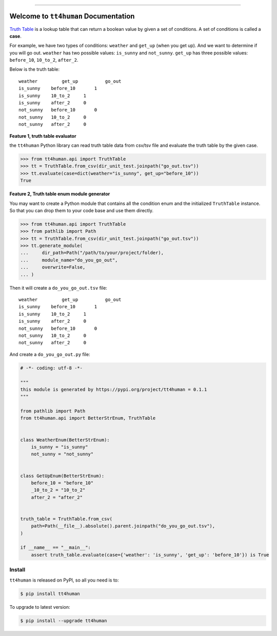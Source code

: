 
.. .. image:: https://readthedocs.org/projects/tt4human/badge/?version=latest
    :target: https://tt4human.readthedocs.io/en/latest/
    :alt: Documentation Status

.. image:: https://github.com/MacHu-GWU/tt4human-project/workflows/CI/badge.svg
    :target: https://github.com/MacHu-GWU/tt4human-project/actions?query=workflow:CI

.. .. image:: https://codecov.io/gh/MacHu-GWU/tt4human-project/branch/main/graph/badge.svg
    :target: https://codecov.io/gh/MacHu-GWU/tt4human-project

.. image:: https://img.shields.io/pypi/v/tt4human.svg
    :target: https://pypi.python.org/pypi/tt4human

.. image:: https://img.shields.io/pypi/l/tt4human.svg
    :target: https://pypi.python.org/pypi/tt4human

.. image:: https://img.shields.io/pypi/pyversions/tt4human.svg
    :target: https://pypi.python.org/pypi/tt4human

.. image:: https://img.shields.io/badge/Release_History!--None.svg?style=social
    :target: https://github.com/MacHu-GWU/tt4human-project/blob/main/release-history.rst

.. image:: https://img.shields.io/badge/STAR_Me_on_GitHub!--None.svg?style=social
    :target: https://github.com/MacHu-GWU/tt4human-project

------

.. .. image:: https://img.shields.io/badge/Link-Document-blue.svg
    :target: https://tt4human.readthedocs.io/en/latest/

.. .. image:: https://img.shields.io/badge/Link-API-blue.svg
    :target: https://tt4human.readthedocs.io/en/latest/py-modindex.html

.. image:: https://img.shields.io/badge/Link-Install-blue.svg
    :target: `install`_

.. image:: https://img.shields.io/badge/Link-GitHub-blue.svg
    :target: https://github.com/MacHu-GWU/tt4human-project

.. image:: https://img.shields.io/badge/Link-Submit_Issue-blue.svg
    :target: https://github.com/MacHu-GWU/tt4human-project/issues

.. image:: https://img.shields.io/badge/Link-Request_Feature-blue.svg
    :target: https://github.com/MacHu-GWU/tt4human-project/issues

.. image:: https://img.shields.io/badge/Link-Download-blue.svg
    :target: https://pypi.org/pypi/tt4human#files


Welcome to ``tt4human`` Documentation
==============================================================================
`Truth Table <https://en.wikipedia.org/wiki/Truth_table>`_ is a lookup table that can return a boolean value by given a set of conditions. A set of conditions is called a **case**.

For example, we have two types of conditions: ``weather`` and ``get_up`` (when you get up). And we want to determine if you will go out. ``weather`` has two possible values: ``is_sunny`` and ``not_sunny``. ``get_up`` has three possible values: ``before_10``, ``10_to_2``, ``after_2``.

Below is the truth table::

    weather	    get_up	    go_out
    is_sunny	before_10	1
    is_sunny	10_to_2	    1
    is_sunny	after_2	    0
    not_sunny	before_10	0
    not_sunny	10_to_2	    0
    not_sunny	after_2	    0

**Feature 1, truth table evaluator**

the ``tt4human`` Python library can read truth table data from csv/tsv file and evaluate the truth table by the given case.

.. code-block:: python

    >>> from tt4human.api import TruthTable
    >>> tt = TruthTable.from_csv(dir_unit_test.joinpath("go_out.tsv"))
    >>> tt.evaluate(case=dict(weather="is_sunny", get_up="before_10"))
    True

**Feature 2, Truth table enum module generator**

You may want to create a Python module that contains all the condition enum and the initialized ``TruthTable`` instance. So that you can drop them to your code base and use them directly.

.. code-block:: python

    >>> from tt4human.api import TruthTable
    >>> from pathlib import Path
    >>> tt = TruthTable.from_csv(dir_unit_test.joinpath("go_out.tsv"))
    >>> tt.generate_module(
    ...     dir_path=Path("/path/to/your/project/folder),
    ...     module_name="do_you_go_out",
    ...     overwrite=False,
    ... )

Then it will create a ``do_you_go_out.tsv`` file::

    weather	    get_up	    go_out
    is_sunny	before_10	1
    is_sunny	10_to_2	    1
    is_sunny	after_2	    0
    not_sunny	before_10	0
    not_sunny	10_to_2	    0
    not_sunny	after_2	    0

And create a ``do_you_go_out.py`` file:

.. code-block:: python

    # -*- coding: utf-8 -*-

    """
    this module is generated by https://pypi.org/project/tt4human = 0.1.1
    """

    from pathlib import Path
    from tt4human.api import BetterStrEnum, TruthTable


    class WeatherEnum(BetterStrEnum):
        is_sunny = "is_sunny"
        not_sunny = "not_sunny"


    class GetUpEnum(BetterStrEnum):
        before_10 = "before_10"
        _10_to_2 = "10_to_2"
        after_2 = "after_2"


    truth_table = TruthTable.from_csv(
        path=Path(__file__).absolute().parent.joinpath("do_you_go_out.tsv"),
    )

    if __name__ == "__main__":
        assert truth_table.evaluate(case={'weather': 'is_sunny', 'get_up': 'before_10'}) is True



.. _install:

Install
------------------------------------------------------------------------------

``tt4human`` is released on PyPI, so all you need is to:

.. code-block:: console

    $ pip install tt4human

To upgrade to latest version:

.. code-block:: console

    $ pip install --upgrade tt4human
